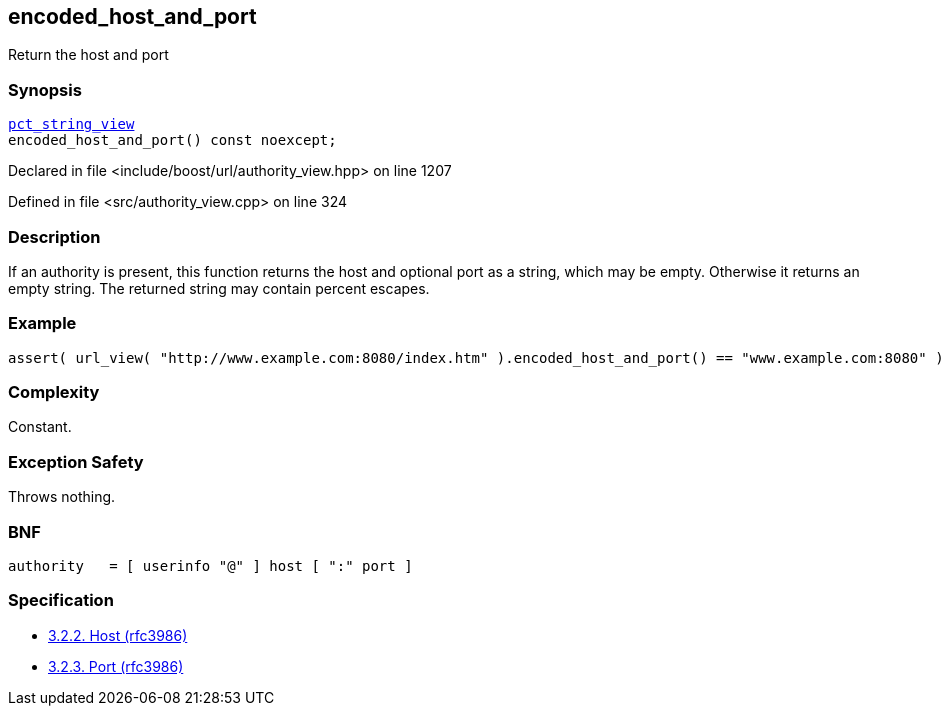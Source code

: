 :relfileprefix: ../../../
[#E4DD7A06A774F998091D1D4D89928024AF44AB05]
== encoded_host_and_port

pass:v,q[Return the host and port]


=== Synopsis

[source,cpp,subs="verbatim,macros,-callouts"]
----
xref:reference/boost/urls/pct_string_view.adoc[pct_string_view]
encoded_host_and_port() const noexcept;
----

Declared in file <include/boost/url/authority_view.hpp> on line 1207

Defined in file <src/authority_view.cpp> on line 324

=== Description

pass:v,q[If an authority is present, this] pass:v,q[function returns the host and optional]
pass:v,q[port as a string, which may be empty.]
pass:v,q[Otherwise it returns an empty string.]
pass:v,q[The returned string may contain]
pass:v,q[percent escapes.]

=== Example
[,cpp]
----
assert( url_view( "http://www.example.com:8080/index.htm" ).encoded_host_and_port() == "www.example.com:8080" );
----

=== Complexity
pass:v,q[Constant.]

=== Exception Safety
pass:v,q[Throws nothing.]

=== BNF
[,cpp]
----
authority   = [ userinfo "@" ] host [ ":" port ]
----

=== Specification

* link:https://datatracker.ietf.org/doc/html/rfc3986#section-3.2.2[3.2.2.  Host (rfc3986)]

* link:https://datatracker.ietf.org/doc/html/rfc3986#section-3.2.3[3.2.3. Port (rfc3986)]


